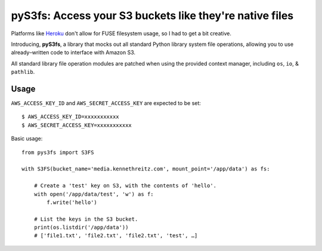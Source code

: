pyS3fs: Access your S3 buckets like they're native files
========================================================

Platforms like `Heroku <https://heroku.com/>`_ don't allow for FUSE filesystem
usage, so I had to get a bit creative.

Introducing, **pyS3fs**, a library that mocks out all standard Python library
system file operations, allowing you to use already–written code to interface
with Amazon S3.

All standard library file operation modules are patched when using the provided
context manager, including ``os``, ``io``, & ``pathlib``.

Usage
-----

``AWS_ACCESS_KEY_ID`` and ``AWS_SECRET_ACCESS_KEY`` are expected to be set::

    $ AWS_ACCESS_KEY_ID=xxxxxxxxxxx
    $ AWS_SECRET_ACCESS_KEY=xxxxxxxxxxx

Basic usage::

    from pys3fs import S3FS

    with S3FS(bucket_name='media.kennethreitz.com', mount_point='/app/data') as fs:

        # Create a 'test' key on S3, with the contents of 'hello'.
        with open('/app/data/test', 'w') as f:
            f.write('hello')

        # List the keys in the S3 bucket.
        print(os.listdir('/app/data'))
        # ['file1.txt', 'file2.txt', 'file2.txt', 'test', …]




